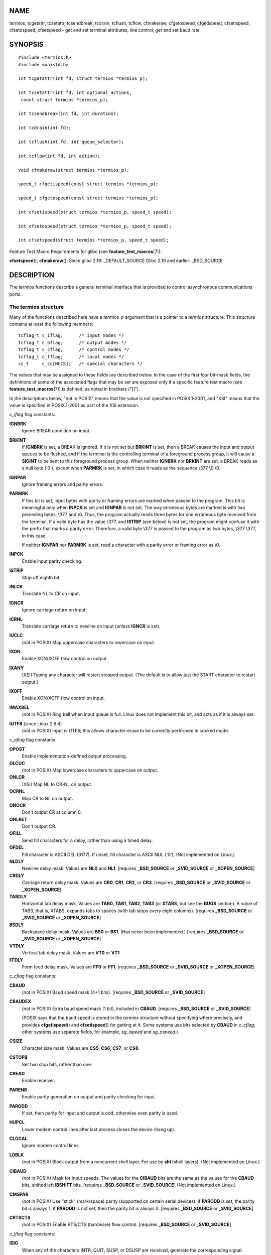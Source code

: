 NAME
====

termios, tcgetattr, tcsetattr, tcsendbreak, tcdrain, tcflush, tcflow,
cfmakeraw, cfgetospeed, cfgetispeed, cfsetispeed, cfsetospeed,
cfsetspeed - get and set terminal attributes, line control, get and set
baud rate

SYNOPSIS
========

::

   #include <termios.h>
   #include <unistd.h>

   int tcgetattr(int fd, struct termios *termios_p);

   int tcsetattr(int fd, int optional_actions,
    const struct termios *termios_p);

   int tcsendbreak(int fd, int duration);

   int tcdrain(int fd);

   int tcflush(int fd, int queue_selector);

   int tcflow(int fd, int action);

   void cfmakeraw(struct termios *termios_p);

   speed_t cfgetispeed(const struct termios *termios_p);

   speed_t cfgetospeed(const struct termios *termios_p);

   int cfsetispeed(struct termios *termios_p, speed_t speed);

   int cfsetospeed(struct termios *termios_p, speed_t speed);

   int cfsetspeed(struct termios *termios_p, speed_t speed);

Feature Test Macro Requirements for glibc (see
**feature_test_macros**\ (7)):

**cfsetspeed**\ (), **cfmakeraw**\ (): Since glibc 2.19:
\_DEFAULT_SOURCE Glibc 2.19 and earlier: \_BSD_SOURCE

DESCRIPTION
===========

The termios functions describe a general terminal interface that is
provided to control asynchronous communications ports.

The termios structure
---------------------

Many of the functions described here have a *termios_p* argument that is
a pointer to a *termios* structure. This structure contains at least the
following members:

::

   tcflag_t c_iflag;      /* input modes */
   tcflag_t c_oflag;      /* output modes */
   tcflag_t c_cflag;      /* control modes */
   tcflag_t c_lflag;      /* local modes */
   cc_t     c_cc[NCCS];   /* special characters */

The values that may be assigned to these fields are described below. In
the case of the first four bit-mask fields, the definitions of some of
the associated flags that may be set are exposed only if a specific
feature test macro (see **feature_test_macros**\ (7)) is defined, as
noted in brackets ("[]").

In the descriptions below, "not in POSIX" means that the value is not
specified in POSIX.1-2001, and "XSI" means that the value is specified
in POSIX.1-2001 as part of the XSI extension.

*c_iflag* flag constants:

**IGNBRK**
   Ignore BREAK condition on input.

**BRKINT**
   If **IGNBRK** is set, a BREAK is ignored. If it is not set but
   **BRKINT** is set, then a BREAK causes the input and output queues to
   be flushed, and if the terminal is the controlling terminal of a
   foreground process group, it will cause a **SIGINT** to be sent to
   this foreground process group. When neither **IGNBRK** nor **BRKINT**
   are set, a BREAK reads as a null byte ('\0'), except when **PARMRK**
   is set, in which case it reads as the sequence \\377 \\0 \\0.

**IGNPAR**
   Ignore framing errors and parity errors.

**PARMRK**
   If this bit is set, input bytes with parity or framing errors are
   marked when passed to the program. This bit is meaningful only when
   **INPCK** is set and **IGNPAR** is not set. The way erroneous bytes
   are marked is with two preceding bytes, \\377 and \\0. Thus, the
   program actually reads three bytes for one erroneous byte received
   from the terminal. If a valid byte has the value \\377, and
   **ISTRIP** (see below) is not set, the program might confuse it with
   the prefix that marks a parity error. Therefore, a valid byte \\377
   is passed to the program as two bytes, \\377 \\377, in this case.

   If neither **IGNPAR** nor **PARMRK** is set, read a character with a
   parity error or framing error as \\0.

**INPCK**
   Enable input parity checking.

**ISTRIP**
   Strip off eighth bit.

**INLCR**
   Translate NL to CR on input.

**IGNCR**
   Ignore carriage return on input.

**ICRNL**
   Translate carriage return to newline on input (unless **IGNCR** is
   set).

**IUCLC**
   (not in POSIX) Map uppercase characters to lowercase on input.

**IXON**
   Enable XON/XOFF flow control on output.

**IXANY**
   (XSI) Typing any character will restart stopped output. (The default
   is to allow just the START character to restart output.)

**IXOFF**
   Enable XON/XOFF flow control on input.

**IMAXBEL**
   (not in POSIX) Ring bell when input queue is full. Linux does not
   implement this bit, and acts as if it is always set.

**IUTF8** (since Linux 2.6.4)
   (not in POSIX) Input is UTF8; this allows character-erase to be
   correctly performed in cooked mode.

*c_oflag* flag constants:

**OPOST**
   Enable implementation-defined output processing.

**OLCUC**
   (not in POSIX) Map lowercase characters to uppercase on output.

**ONLCR**
   (XSI) Map NL to CR-NL on output.

**OCRNL**
   Map CR to NL on output.

**ONOCR**
   Don't output CR at column 0.

**ONLRET**
   Don't output CR.

**OFILL**
   Send fill characters for a delay, rather than using a timed delay.

**OFDEL**
   Fill character is ASCII DEL (0177). If unset, fill character is ASCII
   NUL ('\0'). (Not implemented on Linux.)

**NLDLY**
   Newline delay mask. Values are **NL0** and **NL1**. [requires
   **\_BSD_SOURCE** or **\_SVID_SOURCE** or **\_XOPEN_SOURCE**]

**CRDLY**
   Carriage return delay mask. Values are **CR0**, **CR1**, **CR2**, or
   **CR3**. [requires **\_BSD_SOURCE** or **\_SVID_SOURCE** or
   **\_XOPEN_SOURCE**]

**TABDLY**
   Horizontal tab delay mask. Values are **TAB0**, **TAB1**, **TAB2**,
   **TAB3** (or **XTABS**, but see the **BUGS** section). A value of
   TAB3, that is, XTABS, expands tabs to spaces (with tab stops every
   eight columns). [requires **\_BSD_SOURCE** or **\_SVID_SOURCE** or
   **\_XOPEN_SOURCE**]

**BSDLY**
   Backspace delay mask. Values are **BS0** or **BS1**. (Has never been
   implemented.) [requires **\_BSD_SOURCE** or **\_SVID_SOURCE** or
   **\_XOPEN_SOURCE**]

**VTDLY**
   Vertical tab delay mask. Values are **VT0** or **VT1**.

**FFDLY**
   Form feed delay mask. Values are **FF0** or **FF1**. [requires
   **\_BSD_SOURCE** or **\_SVID_SOURCE** or **\_XOPEN_SOURCE**]

*c_cflag* flag constants:

**CBAUD**
   (not in POSIX) Baud speed mask (4+1 bits). [requires **\_BSD_SOURCE**
   or **\_SVID_SOURCE**]

**CBAUDEX**
   (not in POSIX) Extra baud speed mask (1 bit), included in **CBAUD**.
   [requires **\_BSD_SOURCE** or **\_SVID_SOURCE**]

   (POSIX says that the baud speed is stored in the *termios* structure
   without specifying where precisely, and provides **cfgetispeed**\ ()
   and **cfsetispeed**\ () for getting at it. Some systems use bits
   selected by **CBAUD** in *c_cflag*, other systems use separate
   fields, for example, *sg_ispeed* and *sg_ospeed*.)

**CSIZE**
   Character size mask. Values are **CS5**, **CS6**, **CS7**, or
   **CS8**.

**CSTOPB**
   Set two stop bits, rather than one.

**CREAD**
   Enable receiver.

**PARENB**
   Enable parity generation on output and parity checking for input.

**PARODD**
   If set, then parity for input and output is odd; otherwise even
   parity is used.

**HUPCL**
   Lower modem control lines after last process closes the device (hang
   up).

**CLOCAL**
   Ignore modem control lines.

**LOBLK**
   (not in POSIX) Block output from a noncurrent shell layer. For use by
   **shl** (shell layers). (Not implemented on Linux.)

**CIBAUD**
   (not in POSIX) Mask for input speeds. The values for the **CIBAUD**
   bits are the same as the values for the **CBAUD** bits, shifted left
   **IBSHIFT** bits. [requires **\_BSD_SOURCE** or **\_SVID_SOURCE**]
   (Not implemented on Linux.)

**CMSPAR**
   (not in POSIX) Use "stick" (mark/space) parity (supported on certain
   serial devices): if **PARODD** is set, the parity bit is always 1; if
   **PARODD** is not set, then the parity bit is always 0. [requires
   **\_BSD_SOURCE** or **\_SVID_SOURCE**]

**CRTSCTS**
   (not in POSIX) Enable RTS/CTS (hardware) flow control. [requires
   **\_BSD_SOURCE** or **\_SVID_SOURCE**]

*c_lflag* flag constants:

**ISIG**
   When any of the characters INTR, QUIT, SUSP, or DSUSP are received,
   generate the corresponding signal.

**ICANON**
   Enable canonical mode (described below).

**XCASE**
   (not in POSIX; not supported under Linux) If **ICANON** is also set,
   terminal is uppercase only. Input is converted to lowercase, except
   for characters preceded by \\. On output, uppercase characters are
   preceded by \\ and lowercase characters are converted to uppercase.
   [requires **\_BSD_SOURCE** or **\_SVID_SOURCE** or
   **\_XOPEN_SOURCE**]

**ECHO**
   Echo input characters.

**ECHOE**
   If **ICANON** is also set, the ERASE character erases the preceding
   input character, and WERASE erases the preceding word.

**ECHOK**
   If **ICANON** is also set, the KILL character erases the current
   line.

**ECHONL**
   If **ICANON** is also set, echo the NL character even if ECHO is not
   set.

**ECHOCTL**
   (not in POSIX) If **ECHO** is also set, terminal special characters
   other than TAB, NL, START, and STOP are echoed as **^X**, where X is
   the character with ASCII code 0x40 greater than the special
   character. For example, character 0x08 (BS) is echoed as **^H**.
   [requires **\_BSD_SOURCE** or **\_SVID_SOURCE**]

**ECHOPRT**
   (not in POSIX) If **ICANON** and **ECHO** are also set, characters
   are printed as they are being erased. [requires **\_BSD_SOURCE** or
   **\_SVID_SOURCE**]

**ECHOKE**
   (not in POSIX) If **ICANON** is also set, KILL is echoed by erasing
   each character on the line, as specified by **ECHOE** and
   **ECHOPRT**. [requires **\_BSD_SOURCE** or **\_SVID_SOURCE**]

**DEFECHO**
   (not in POSIX) Echo only when a process is reading. (Not implemented
   on Linux.)

**FLUSHO**
   (not in POSIX; not supported under Linux) Output is being flushed.
   This flag is toggled by typing the DISCARD character. [requires
   **\_BSD_SOURCE** or **\_SVID_SOURCE**]

**NOFLSH**
   Disable flushing the input and output queues when generating signals
   for the INT, QUIT, and SUSP characters.

**TOSTOP**
   Send the **SIGTTOU** signal to the process group of a background
   process which tries to write to its controlling terminal.

**PENDIN**
   (not in POSIX; not supported under Linux) All characters in the input
   queue are reprinted when the next character is read. (**bash**\ (1)
   handles typeahead this way.) [requires **\_BSD_SOURCE** or
   **\_SVID_SOURCE**]

**IEXTEN**
   Enable implementation-defined input processing. This flag, as well as
   **ICANON** must be enabled for the special characters EOL2, LNEXT,
   REPRINT, WERASE to be interpreted, and for the **IUCLC** flag to be
   effective.

The *c_cc* array defines the terminal special characters. The symbolic
indices (initial values) and meaning are:

**VDISCARD**
   (not in POSIX; not supported under Linux; 017, SI, Ctrl-O) Toggle:
   start/stop discarding pending output. Recognized when **IEXTEN** is
   set, and then not passed as input.

**VDSUSP**
   (not in POSIX; not supported under Linux; 031, EM, Ctrl-Y) Delayed
   suspend character (DSUSP): send **SIGTSTP** signal when the character
   is read by the user program. Recognized when **IEXTEN** and **ISIG**
   are set, and the system supports job control, and then not passed as
   input.

**VEOF**
   (004, EOT, Ctrl-D) End-of-file character (EOF). More precisely: this
   character causes the pending tty buffer to be sent to the waiting
   user program without waiting for end-of-line. If it is the first
   character of the line, the **read**\ (2) in the user program returns
   0, which signifies end-of-file. Recognized when **ICANON** is set,
   and then not passed as input.

**VEOL**
   (0, NUL) Additional end-of-line character (EOL). Recognized when
   **ICANON** is set.

**VEOL2**
   (not in POSIX; 0, NUL) Yet another end-of-line character (EOL2).
   Recognized when **ICANON** is set.

**VERASE**
   (0177, DEL, rubout, or 010, BS, Ctrl-H, or also #) Erase character
   (ERASE). This erases the previous not-yet-erased character, but does
   not erase past EOF or beginning-of-line. Recognized when **ICANON**
   is set, and then not passed as input.

**VINTR**
   (003, ETX, Ctrl-C, or also 0177, DEL, rubout) Interrupt character
   (INTR). Send a **SIGINT** signal. Recognized when **ISIG** is set,
   and then not passed as input.

**VKILL**
   (025, NAK, Ctrl-U, or Ctrl-X, or also @) Kill character (KILL). This
   erases the input since the last EOF or beginning-of-line. Recognized
   when **ICANON** is set, and then not passed as input.

**VLNEXT**
   (not in POSIX; 026, SYN, Ctrl-V) Literal next (LNEXT). Quotes the
   next input character, depriving it of a possible special meaning.
   Recognized when **IEXTEN** is set, and then not passed as input.

**VMIN**
   Minimum number of characters for noncanonical read (MIN).

**VQUIT**
   (034, FS, Ctrl-\) Quit character (QUIT). Send **SIGQUIT** signal.
   Recognized when **ISIG** is set, and then not passed as input.

**VREPRINT**
   (not in POSIX; 022, DC2, Ctrl-R) Reprint unread characters (REPRINT).
   Recognized when **ICANON** and **IEXTEN** are set, and then not
   passed as input.

**VSTART**
   (021, DC1, Ctrl-Q) Start character (START). Restarts output stopped
   by the Stop character. Recognized when **IXON** is set, and then not
   passed as input.

**VSTATUS**
   (not in POSIX; not supported under Linux; status request: 024, DC4,
   Ctrl-T). Status character (STATUS). Display status information at
   terminal, including state of foreground process and amount of CPU
   time it has consumed. Also sends a **SIGINFO** signal (not supported
   on Linux) to the foreground process group.

**VSTOP**
   (023, DC3, Ctrl-S) Stop character (STOP). Stop output until Start
   character typed. Recognized when **IXON** is set, and then not passed
   as input.

**VSUSP**
   (032, SUB, Ctrl-Z) Suspend character (SUSP). Send **SIGTSTP** signal.
   Recognized when **ISIG** is set, and then not passed as input.

**VSWTCH**
   (not in POSIX; not supported under Linux; 0, NUL) Switch character
   (SWTCH). Used in System V to switch shells in *shell layers*, a
   predecessor to shell job control.

**VTIME**
   Timeout in deciseconds for noncanonical read (TIME).

**VWERASE**
   (not in POSIX; 027, ETB, Ctrl-W) Word erase (WERASE). Recognized when
   **ICANON** and **IEXTEN** are set, and then not passed as input.

An individual terminal special character can be disabled by setting the
value of the corresponding *c_cc* element to **\_POSIX_VDISABLE**.

The above symbolic subscript values are all different, except that
**VTIME**, **VMIN** may have the same value as **VEOL**, **VEOF**,
respectively. In noncanonical mode the special character meaning is
replaced by the timeout meaning. For an explanation of **VMIN** and
**VTIME**, see the description of noncanonical mode below.

Retrieving and changing terminal settings
-----------------------------------------

**tcgetattr**\ () gets the parameters associated with the object
referred by *fd* and stores them in the *termios* structure referenced
by *termios_p*. This function may be invoked from a background process;
however, the terminal attributes may be subsequently changed by a
foreground process.

**tcsetattr**\ () sets the parameters associated with the terminal
(unless support is required from the underlying hardware that is not
available) from the *termios* structure referred to by *termios_p*.
*optional_actions* specifies when the changes take effect:

-  the change occurs immediately.

-  the change occurs after all output written to *fd* has been
   transmitted. This option should be used when changing parameters that
   affect output.

-  the change occurs after all output written to the object referred by
   *fd* has been transmitted, and all input that has been received but
   not read will be discarded before the change is made.

Canonical and noncanonical mode
-------------------------------

The setting of the **ICANON** canon flag in *c_lflag* determines whether
the terminal is operating in canonical mode (**ICANON** set) or
noncanonical mode (**ICANON** unset). By default, **ICANON** is set.

In canonical mode:

-  Input is made available line by line. An input line is available when
   one of the line delimiters is typed (NL, EOL, EOL2; or EOF at the
   start of line). Except in the case of EOF, the line delimiter is
   included in the buffer returned by **read**\ (2).

-  Line editing is enabled (ERASE, KILL; and if the **IEXTEN** flag is
   set: WERASE, REPRINT, LNEXT). A **read**\ (2) returns at most one
   line of input; if the **read**\ (2) requested fewer bytes than are
   available in the current line of input, then only as many bytes as
   requested are read, and the remaining characters will be available
   for a future **read**\ (2).

-  The maximum line length is 4096 chars (including the terminating
   newline character); lines longer than 4096 chars are truncated. After
   4095 characters, input processing (e.g., **ISIG** and **ECHO\***
   processing) continues, but any input data after 4095 characters up to
   (but not including) any terminating newline is discarded. This
   ensures that the terminal can always receive more input until at
   least one line can be read.

In noncanonical mode input is available immediately (without the user
having to type a line-delimiter character), no input processing is
performed, and line editing is disabled. The read buffer will only
accept 4095 chars; this provides the necessary space for a newline char
if the input mode is switched to canonical. The settings of MIN
(*c_cc[VMIN]*) and TIME (*c_cc[VTIME]*) determine the circumstances in
which a **read**\ (2) completes; there are four distinct cases:

MIN == 0, TIME == 0 (polling read)
   If data is available, **read**\ (2) returns immediately, with the
   lesser of the number of bytes available, or the number of bytes
   requested. If no data is available, **read**\ (2) returns 0.

MIN > 0, TIME == 0 (blocking read)
   **read**\ (2) blocks until MIN bytes are available, and returns up to
   the number of bytes requested.

MIN == 0, TIME > 0 (read with timeout)
   TIME specifies the limit for a timer in tenths of a second. The timer
   is started when **read**\ (2) is called. **read**\ (2) returns either
   when at least one byte of data is available, or when the timer
   expires. If the timer expires without any input becoming available,
   **read**\ (2) returns 0. If data is already available at the time of
   the call to **read**\ (2), the call behaves as though the data was
   received immediately after the call.

MIN > 0, TIME > 0 (read with interbyte timeout)
   TIME specifies the limit for a timer in tenths of a second. Once an
   initial byte of input becomes available, the timer is restarted after
   each further byte is received. **read**\ (2) returns when any of the
   following conditions is met:

   -  MIN bytes have been received.

   -  The interbyte timer expires.

   -  The number of bytes requested by **read**\ (2) has been received.
      (POSIX does not specify this termination condition, and on some
      other implementations **read**\ (2) does not return in this case.)

   Because the timer is started only after the initial byte becomes
   available, at least one byte will be read. If data is already
   available at the time of the call to **read**\ (2), the call behaves
   as though the data was received immediately after the call.

POSIX does not specify whether the setting of the **O_NONBLOCK** file
status flag takes precedence over the MIN and TIME settings. If
**O_NONBLOCK** is set, a **read**\ (2) in noncanonical mode may return
immediately, regardless of the setting of MIN or TIME. Furthermore, if
no data is available, POSIX permits a **read**\ (2) in noncanonical mode
to return either 0, or -1 with *errno* set to **EAGAIN**.

Raw mode
--------

**cfmakeraw**\ () sets the terminal to something like the "raw" mode of
the old Version 7 terminal driver: input is available character by
character, echoing is disabled, and all special processing of terminal
input and output characters is disabled. The terminal attributes are set
as follows:

::

   termios_p->c_iflag &= ~(IGNBRK | BRKINT | PARMRK | ISTRIP
                   | INLCR | IGNCR | ICRNL | IXON);
   termios_p->c_oflag &= ~OPOST;
   termios_p->c_lflag &= ~(ECHO | ECHONL | ICANON | ISIG | IEXTEN);
   termios_p->c_cflag &= ~(CSIZE | PARENB);
   termios_p->c_cflag |= CS8;

Line control
------------

**tcsendbreak**\ () transmits a continuous stream of zero-valued bits
for a specific duration, if the terminal is using asynchronous serial
data transmission. If *duration* is zero, it transmits zero-valued bits
for at least 0.25 seconds, and not more that 0.5 seconds. If *duration*
is not zero, it sends zero-valued bits for some implementation-defined
length of time.

If the terminal is not using asynchronous serial data transmission,
**tcsendbreak**\ () returns without taking any action.

**tcdrain**\ () waits until all output written to the object referred to
by *fd* has been transmitted.

**tcflush**\ () discards data written to the object referred to by *fd*
but not transmitted, or data received but not read, depending on the
value of *queue_selector*:

-  flushes data received but not read.

-  flushes data written but not transmitted.

-  flushes both data received but not read, and data written but not
   transmitted.

**tcflow**\ () suspends transmission or reception of data on the object
referred to by *fd*, depending on the value of *action*:

-  suspends output.

-  restarts suspended output.

-  transmits a STOP character, which stops the terminal device from
   transmitting data to the system.

-  transmits a START character, which starts the terminal device
   transmitting data to the system.

The default on open of a terminal file is that neither its input nor its
output is suspended.

Line speed
----------

The baud rate functions are provided for getting and setting the values
of the input and output baud rates in the *termios* structure. The new
values do not take effect until **tcsetattr**\ () is successfully
called.

Setting the speed to **B0** instructs the modem to "hang up". The actual
bit rate corresponding to **B38400** may be altered with
**setserial**\ (8).

The input and output baud rates are stored in the *termios* structure.

**cfgetospeed**\ () returns the output baud rate stored in the *termios*
structure pointed to by *termios_p*.

**cfsetospeed**\ () sets the output baud rate stored in the *termios*
structure pointed to by *termios_p* to *speed*, which must be one of
these constants:

::

   	B0
   	B50
   	B75
   	B110
   	B134
   	B150
   	B200
   	B300
   	B600
   	B1200
   	B1800
   	B2400
   	B4800
   	B9600
   	B19200
   	B38400
   	B57600
   	B115200
   	B230400

The zero baud rate, **B0**, is used to terminate the connection. If B0
is specified, the modem control lines shall no longer be asserted.
Normally, this will disconnect the line. **CBAUDEX** is a mask for the
speeds beyond those defined in POSIX.1 (57600 and above). Thus,
**B57600** & **CBAUDEX** is nonzero.

**cfgetispeed**\ () returns the input baud rate stored in the *termios*
structure.

**cfsetispeed**\ () sets the input baud rate stored in the *termios*
structure to *speed*, which must be specified as one of the **Bnnn**
constants listed above for **cfsetospeed**\ (). If the input baud rate
is set to zero, the input baud rate will be equal to the output baud
rate.

**cfsetspeed**\ () is a 4.4BSD extension. It takes the same arguments as
**cfsetispeed**\ (), and sets both input and output speed.

RETURN VALUE
============

**cfgetispeed**\ () returns the input baud rate stored in the *termios*
structure.

**cfgetospeed**\ () returns the output baud rate stored in the *termios*
structure.

All other functions return:

0. on success.

-  on failure and set *errno* to indicate the error.

Note that **tcsetattr**\ () returns success if *any* of the requested
changes could be successfully carried out. Therefore, when making
multiple changes it may be necessary to follow this call with a further
call to **tcgetattr**\ () to check that all changes have been performed
successfully.

ATTRIBUTES
==========

For an explanation of the terms used in this section, see
**attributes**\ (7).

+------------------------------------------+---------------+---------+
| Interface                                | Attribute     | Value   |
+------------------------------------------+---------------+---------+
| **tcgetattr**\ (), **tcsetattr**\ (),    | Thread safety | MT-Safe |
| **tcdrain**\ (), **tcflush**\ (),        |               |         |
| **tcflow**\ (), **tcsendbreak**\ (),     |               |         |
| **cfmakeraw**\ (), **cfgetispeed**\ (),  |               |         |
| **cfgetospeed**\ (),                     |               |         |
| **cfsetispeed**\ (),                     |               |         |
| **cfsetospeed**\ (), **cfsetspeed**\ ()  |               |         |
+------------------------------------------+---------------+---------+

CONFORMING TO
=============

**tcgetattr**\ (), **tcsetattr**\ (), **tcsendbreak**\ (),
**tcdrain**\ (), **tcflush**\ (), **tcflow**\ (), **cfgetispeed**\ (),
**cfgetospeed**\ (), **cfsetispeed**\ (), and **cfsetospeed**\ () are
specified in POSIX.1-2001.

**cfmakeraw**\ () and **cfsetspeed**\ () are nonstandard, but available
on the BSDs.

NOTES
=====

UNIX V7 and several later systems have a list of baud rates where after
the fourteen values B0, ..., B9600 one finds the two constants EXTA,
EXTB ("External A" and "External B"). Many systems extend the list with
much higher baud rates.

The effect of a nonzero *duration* with **tcsendbreak**\ () varies.
SunOS specifies a break of *duration \* N* seconds, where *N* is at
least 0.25, and not more than 0.5. Linux, AIX, DU, Tru64 send a break of
*duration* milliseconds. FreeBSD and NetBSD and HP-UX and MacOS ignore
the value of *duration*. Under Solaris and UnixWare, **tcsendbreak**\ ()
with nonzero *duration* behaves like **tcdrain**\ ().

BUGS
====

On the Alpha architecture before Linux 4.16 (and glibc before 2.28), the
**XTABS** value was different from **TAB3** and it was ignored by the
**N_TTY** line discipline code of the terminal driver as a result
(because as it wasn't part of the **TABDLY** mask).

SEE ALSO
========

**reset**\ (1), **setterm**\ (1), **stty**\ (1), **tput**\ (1),
**tset**\ (1), **tty**\ (1), **ioctl_console**\ (2), **ioctl_tty**\ (2),
**setserial**\ (8)
